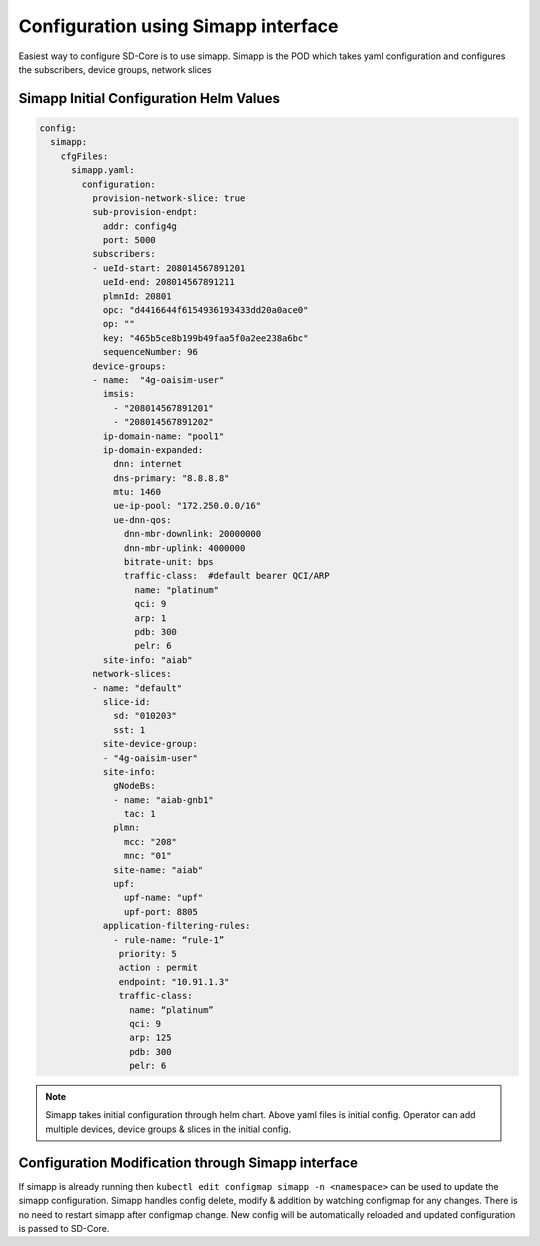 ..
   SPDX-FileCopyrightText: © 2020 Open Networking Foundation <support@opennetworking.org>
   SPDX-License-Identifier: Apache-2.0

Configuration using Simapp interface
====================================

Easiest way to configure SD-Core is to use simapp. Simapp is the POD which takes
yaml configuration and configures the subscribers, device groups, network slices

Simapp Initial Configuration Helm Values
----------------------------------------

.. code-block::

  config:
    simapp:
      cfgFiles:
        simapp.yaml:
          configuration:
            provision-network-slice: true
            sub-provision-endpt:
              addr: config4g
              port: 5000
            subscribers:
            - ueId-start: 208014567891201
              ueId-end: 208014567891211
              plmnId: 20801
              opc: "d4416644f6154936193433dd20a0ace0"
              op: ""
              key: "465b5ce8b199b49faa5f0a2ee238a6bc"
              sequenceNumber: 96
            device-groups:
            - name:  "4g-oaisim-user"
              imsis:
                - "208014567891201"
                - "208014567891202"
              ip-domain-name: "pool1"
              ip-domain-expanded:
                dnn: internet
                dns-primary: "8.8.8.8"
                mtu: 1460
                ue-ip-pool: "172.250.0.0/16"
                ue-dnn-qos:
                  dnn-mbr-downlink: 20000000
                  dnn-mbr-uplink: 4000000
                  bitrate-unit: bps
                  traffic-class:  #default bearer QCI/ARP
                    name: "platinum"
                    qci: 9
                    arp: 1
                    pdb: 300
                    pelr: 6
              site-info: "aiab"
            network-slices:
            - name: "default"
              slice-id:
                sd: "010203"
                sst: 1
              site-device-group:
              - "4g-oaisim-user"
              site-info:
                gNodeBs:
                - name: "aiab-gnb1"
                  tac: 1
                plmn:
                  mcc: "208"
                  mnc: "01"
                site-name: "aiab"
                upf:
                  upf-name: "upf"
                  upf-port: 8805
              application-filtering-rules:
                - rule-name: “rule-1”
                 priority: 5
                 action : permit
                 endpoint: "10.91.1.3"
                 traffic-class:
                   name: “platinum”
                   qci: 9
                   arp: 125
                   pdb: 300
                   pelr: 6

.. note::
    Simapp takes initial configuration through helm chart. Above yaml files is initial config.
    Operator can add multiple devices, device groups & slices in the initial config.

Configuration Modification through Simapp interface
---------------------------------------------------
If simapp is already running then ``kubectl edit configmap simapp -n <namespace>`` can be used to update
the simapp configuration. Simapp handles config delete, modify & addition by watching configmap
for any changes. There is no need to restart simapp after configmap change. New config will be automatically
reloaded and updated configuration is passed to SD-Core.
